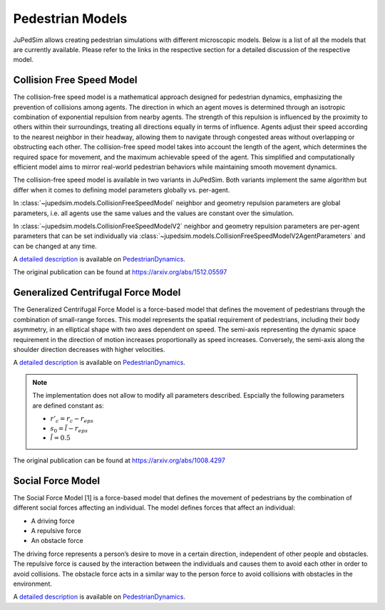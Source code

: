 =================
Pedestrian Models
=================

JuPedSim allows creating pedestrian simulations with different microscopic
models. Below is a list of all the models that are currently available. Please
refer to the links in the respective section for a detailed discussion of the
respective model.

**************************
Collision Free Speed Model
**************************

The collision-free speed model is a mathematical approach designed for
pedestrian dynamics, emphasizing the prevention of collisions among agents. The
direction in which an agent moves is determined through an isotropic
combination of exponential repulsion from nearby agents. The strength of this
repulsion is influenced by the proximity to others within their surroundings,
treating all directions equally in terms of influence. Agents adjust their
speed according to the nearest neighbor in their headway, allowing them to
navigate through congested areas without overlapping or obstructing each other.
The collision-free speed model takes into account the length of the agent,
which determines the required space for movement, and the maximum achievable
speed of the agent. This simplified and computationally efficient model aims to
mirror real-world pedestrian behaviors while maintaining smooth movement
dynamics.

The collision-free speed model is available in two variants in JuPedSim. Both
variants implement the same algorithm but differ when it comes to defining model
parameters globally vs. per-agent.

In :class:`~jupedsim.models.CollisionFreeSpeedModel` neighbor and geometry
repulsion parameters are global parameters, i.e. all agents use the same values
and the values are constant over the simulation.

In :class:`~jupedsim.models.CollisionFreeSpeedModelV2` neighbor and geometry
repulsion parameters are per-agent parameters that can be set individually via
:class:`~jupedsim.models.CollisionFreeSpeedModelV2AgentParameters` and can be
changed at any time.

A `detailed description
<https://pedestriandynamics.org/models/collision_free_speed_model/>`_ is
available on `PedestrianDynamics`_.

The original publication can be found at https://arxiv.org/abs/1512.05597

***********************************
Generalized Centrifugal Force Model
***********************************

The Generalized Centrifugal Force Model is a force-based model that defines
the movement of pedestrians through the combination of small-range forces. This
model represents the spatial requirement of pedestrians, including their body
asymmetry, in an elliptical shape with two axes dependent on speed. The
semi-axis representing the dynamic space requirement in the direction of motion
increases proportionally as speed increases. Conversely, the semi-axis along
the shoulder direction decreases with higher velocities.

A `detailed description
<https://pedestriandynamics.org/models/generalized_centrifugal_force_model/>`_
is available on `PedestrianDynamics`_.

.. note::
   The implementation does not allow to modify all parameters described.
   Espcially the following parameters are defined constant as:

   * :math:`r'_c = r_c - r_{eps}`
   * :math:`s_0 = \tilde{l} - r_{eps}`
   * :math:`\tilde{l} = 0.5`

The original publication can be found at https://arxiv.org/abs/1008.4297

******************
Social Force Model
******************

The Social Force Model [1] is a force-based model that defines the movement of
pedestrians by the combination of different social forces affecting an
individual. The model defines forces that affect an individual:

* A driving force
* A repulsive force
* An obstacle force

The driving force represents a person’s desire to move in a certain direction,
independent of other people and obstacles. The repulsive force is caused by the
interaction between the individuals and causes them to avoid each other in
order to avoid collisions. The obstacle force acts in a similar way to the
person force to avoid collisions with obstacles in the environment.

A `detailed description
<https://pedestriandynamics.org/models/social_force_model/>`_ is available on
`PedestrianDynamics`_.

.. _PedestrianDynamics: https://PedestrianDynamics.org/
